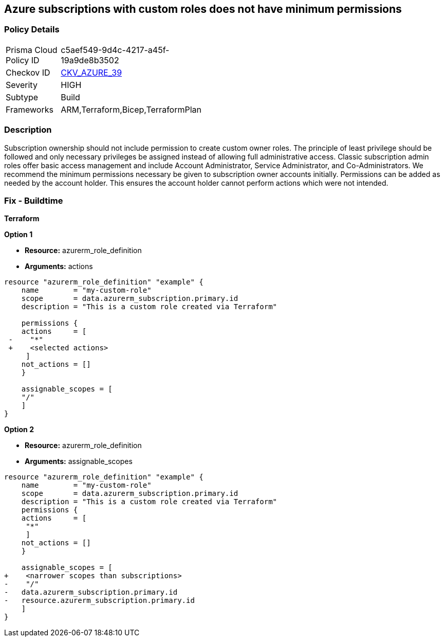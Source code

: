 == Azure subscriptions with custom roles does not have minimum permissions


=== Policy Details 

[width=45%]
[cols="1,1"]
|=== 
|Prisma Cloud Policy ID 
| c5aef549-9d4c-4217-a45f-19a9de8b3502

|Checkov ID 
| https://github.com/bridgecrewio/checkov/tree/master/checkov/arm/checks/resource/CustomRoleDefinitionSubscriptionOwner.py[CKV_AZURE_39]

|Severity
|HIGH

|Subtype
|Build
// ,Run

|Frameworks
|ARM,Terraform,Bicep,TerraformPlan

|=== 

////
Bridgecrew
Prisma Cloud
* Azure subscriptions with custom roles does not have minimum permissions* 



=== Policy Details 

[width=45%]
[cols="1,1"]

|=== 
|Prisma Cloud Policy ID 
| c5aef549-9d4c-4217-a45f-19a9de8b3502

|Checkov ID 
| https://github.com/bridgecrewio/checkov/tree/master/checkov/arm/checks/resource/CustomRoleDefinitionSubscriptionOwner.py[CKV_AZURE_39]

|Severity
|HIGH

|Subtype
|Build

|Frameworks
|ARM,Terraform,Bicep,TerraformPlan

|=== 

////

=== Description 


Subscription ownership should not include permission to create custom owner roles.
The principle of least privilege should be followed and only necessary privileges be assigned instead of allowing full administrative access.
Classic subscription admin roles offer basic access management and include Account Administrator, Service Administrator, and Co-Administrators.
We recommend the minimum permissions necessary be given to subscription owner accounts initially.
Permissions can be added as needed by the account holder.
This ensures the account holder cannot perform actions which were not intended.
////
=== Fix - Runtime


* CLI Command* 


To provide a list of the role identified, use the following command: `az role definition list`
Check for entries with * assignableScope* of * /* or a * subscription*, and an action of * * * **.
To verify the usage and impact of removing the role identified, use the following command: `az role definition delete --name "rolename"`
////
=== Fix - Buildtime


*Terraform* 




*Option 1* 


* *Resource:* azurerm_role_definition
* *Arguments:* actions


[source,go]
----
resource "azurerm_role_definition" "example" {
    name        = "my-custom-role"
    scope       = data.azurerm_subscription.primary.id
    description = "This is a custom role created via Terraform"

    permissions {
    actions     = [
 -    "*"
 +    <selected actions>
     ]
    not_actions = []
    }

    assignable_scopes = [
    "/"
    ]
}
----


*Option 2*


* *Resource:* azurerm_role_definition
* *Arguments:* assignable_scopes


[source,json]
----
resource "azurerm_role_definition" "example" {
    name        = "my-custom-role"
    scope       = data.azurerm_subscription.primary.id
    description = "This is a custom role created via Terraform"
    permissions {
    actions     = [
     "*"
     ]
    not_actions = []
    }

    assignable_scopes = [
+    <narrower scopes than subscriptions>
-    "/"
-   data.azurerm_subscription.primary.id
-   resource.azurerm_subscription.primary.id
    ]
}
----
